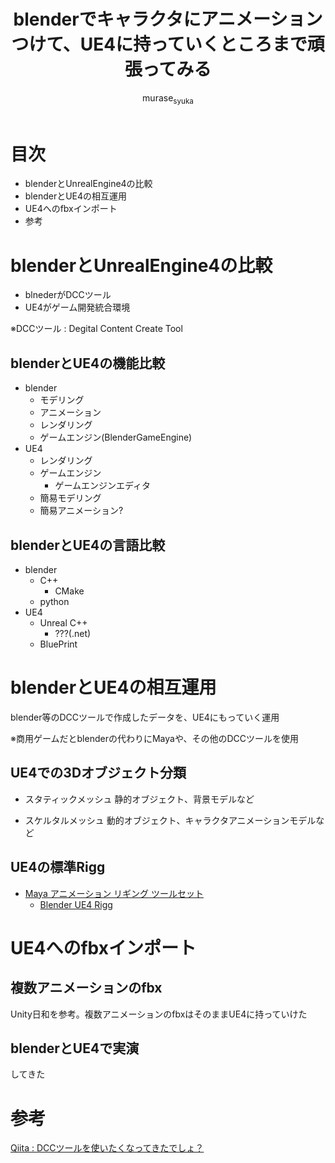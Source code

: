 #+TITLE: blenderでキャラクタにアニメーションつけて、UE4に持っていくところまで頑張ってみる
#+AUTHOR: murase_syuka
#+EMAIL: hoge@hogehoge.com

* 目次
  + blenderとUnrealEngine4の比較
  + blenderとUE4の相互運用
  + UE4へのfbxインポート
  + 参考

* blenderとUnrealEngine4の比較
  - blnederがDCCツール
  - UE4がゲーム開発統合環境

  ※DCCツール : Degital Content Create Tool

** blenderとUE4の機能比較
   - blender
     - モデリング
     - アニメーション
     - レンダリング
     - ゲームエンジン(BlenderGameEngine)
       
   - UE4
     - レンダリング
     - ゲームエンジン
       - ゲームエンジンエディタ
	 - 簡易モデリング
	 - 簡易アニメーション?

** blenderとUE4の言語比較
   - blender
     - C++
       - CMake
     - python
       
   - UE4
     - Unreal C++
       - ???(.net)
     - BluePrint


* blenderとUE4の相互運用

  blender等のDCCツールで作成したデータを、UE4にもっていく運用
  
  ※商用ゲームだとblenderの代わりにMayaや、その他のDCCツールを使用

** UE4での3Dオブジェクト分類
   
   - スタティックメッシュ
     静的オブジェクト、背景モデルなど
     
   - スケルタルメッシュ
     動的オブジェクト、キャラクタアニメーションモデルなど

** UE4の標準Rigg

   - [[https://docs.unrealengine.com/latest/JPN/Engine/Content/Tools/MayaRiggingTool/index.html][Maya アニメーション リギング ツールセット]]
     - [[https://forums.unrealengine.com/showthread.php?89305-Blender-UE4-Rigg][Blender UE4 Rigg]]

* UE4へのfbxインポート

** 複数アニメーションのfbx

   Unity日和を参考。複数アニメーションのfbxはそのままUE4に持っていけた

** blenderとUE4で実演
   
   してきた

* 参考

  [[http://qiita.com/housakusleeping/items/d5d8c5a169d5bdedfe10][Qiita : DCCツールを使いたくなってきたでしょ？]]
